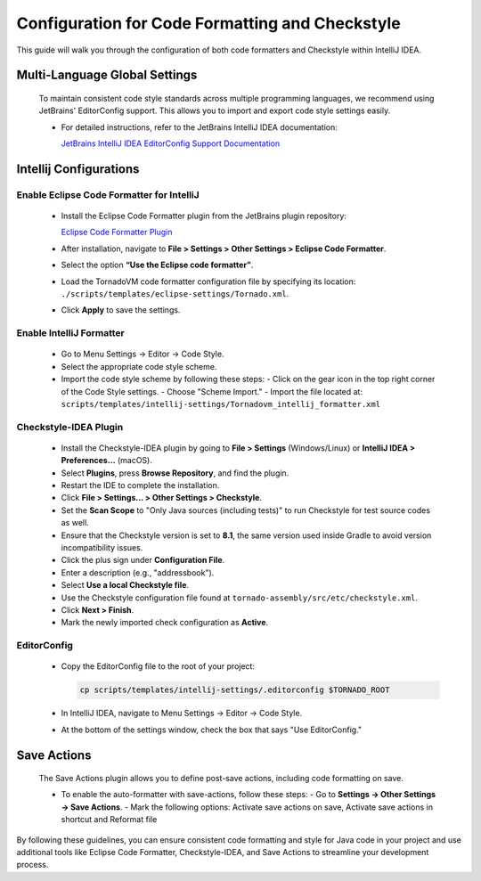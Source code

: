 Configuration for Code Formatting and Checkstyle
================================================
This guide will walk you through the configuration of both code formatters and Checkstyle within IntelliJ IDEA.

Multi-Language Global Settings
------------------------------

   To maintain consistent code style standards across multiple programming languages, we recommend using JetBrains' EditorConfig support. This allows you to import and export code style settings easily.

   - For detailed instructions, refer to the JetBrains IntelliJ IDEA documentation:

     `JetBrains IntelliJ IDEA EditorConfig Support Documentation <https://www.jetbrains.com/help/idea/editorconfig.html>`_

Intellij Configurations
-----------------------


Enable Eclipse Code Formatter for IntelliJ
~~~~~~~~~~~~~~~~~~~~~~~~~

   - Install the Eclipse Code Formatter plugin from the JetBrains plugin repository:

     `Eclipse Code Formatter Plugin <https://plugins.jetbrains.com/plugin/6546-eclipse-code-formatter>`_

   - After installation, navigate to **File > Settings > Other Settings > Eclipse Code Formatter**.
   - Select the option **“Use the Eclipse code formatter”**.
   - Load the TornadoVM code formatter configuration file by specifying its location: ``./scripts/templates/eclipse-settings/Tornado.xml``.
   - Click **Apply** to save the settings.

Enable IntelliJ Formatter
~~~~~~~~~~~~~~~~~~~~~

   - Go to Menu Settings → Editor → Code Style.
   - Select the appropriate code style scheme.
   - Import the code style scheme by following these steps:
     - Click on the gear icon in the top right corner of the Code Style settings.
     - Choose "Scheme Import."
     - Import the file located at: ``scripts/templates/intellij-settings/Tornadovm_intellij_formatter.xml``

Checkstyle-IDEA Plugin
~~~~~~~~~~~~~~~~~~~~~~~~~

   - Install the Checkstyle-IDEA plugin by going to **File > Settings** (Windows/Linux) or **IntelliJ IDEA > Preferences…** (macOS).
   - Select **Plugins**, press **Browse Repository**, and find the plugin.
   - Restart the IDE to complete the installation.
   - Click **File > Settings… > Other Settings > Checkstyle**.
   - Set the **Scan Scope** to "Only Java sources (including tests)" to run Checkstyle for test source codes as well.
   - Ensure that the Checkstyle version is set to **8.1**, the same version used inside Gradle to avoid version incompatibility issues.
   - Click the plus sign under **Configuration File**.
   - Enter a description (e.g., "addressbook").
   - Select **Use a local Checkstyle file**.
   - Use the Checkstyle configuration file found at ``tornado-assembly/src/etc/checkstyle.xml``.
   - Click **Next > Finish**.
   - Mark the newly imported check configuration as **Active**.

EditorConfig
~~~~~~~~~~~~~~~

   - Copy the EditorConfig file to the root of your project:

     .. code-block:: bash

        cp scripts/templates/intellij-settings/.editorconfig $TORNADO_ROOT

   - In IntelliJ IDEA, navigate to Menu Settings → Editor → Code Style.
   - At the bottom of the settings window, check the box that says "Use EditorConfig."

Save Actions
-------------

   The Save Actions plugin allows you to define post-save actions, including code formatting on save.

   - To enable the auto-formatter with save-actions, follow these steps:
     - Go to **Settings -> Other Settings -> Save Actions**.
     - Mark the following options: Activate save actions on save, Activate save actions in shortcut and Reformat file

By following these guidelines, you can ensure consistent code formatting and style for Java code in your project and use additional tools like Eclipse Code Formatter, Checkstyle-IDEA, and Save Actions to streamline your development process.
